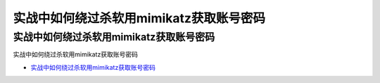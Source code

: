 实战中如何绕过杀软用mimikatz获取账号密码
=================================

实战中如何绕过杀软用mimikatz获取账号密码
------------------

实战中如何绕过杀软用mimikatz获取账号密码

* `实战中如何绕过杀软用mimikatz获取账号密码`_

.. _实战中如何绕过杀软用mimikatz获取账号密码: https://www.freebuf.com/articles/web/232534.html




